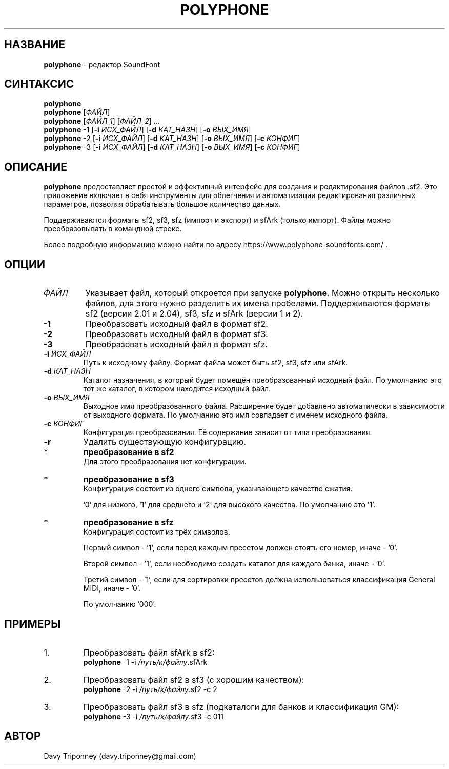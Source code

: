 .TH POLYPHONE "1" "November 25th, 2019" "polyphone 2.2" "Polyphone Manual Page"

.SH НАЗВАНИЕ
\fBpolyphone\fP \- редактор SoundFont
.SH СИНТАКСИС
.B polyphone
.br
.B polyphone
.RI [ ФАЙЛ ]
.br
.B polyphone
.RI [ ФАЙЛ_1 ]\ [ ФАЙЛ_2 ]\ ...
.br
.B polyphone
\-1 [\fB\-i\fP \fIИСХ_ФАЙЛ\fP] [\fB\-d\fP \fIКАТ_НАЗН\fP] [\fB\-o\fP \fIВЫХ_ИМЯ\fP]
.br
.B polyphone
\-2 [\fB\-i\fP \fIИСХ_ФАЙЛ\fP] [\fB\-d\fP \fIКАТ_НАЗН\fP] [\fB\-o\fP \fIВЫХ_ИМЯ\fP] [\fB\-c\fP \fIКОНФИГ\fP]
.br
.B polyphone
\-3 [\fB\-i\fP \fIИСХ_ФАЙЛ\fP] [\fB\-d\fP \fIКАТ_НАЗН\fP] [\fB\-o\fP \fIВЫХ_ИМЯ\fP] [\fB\-c\fP \fIКОНФИГ\fP]
.SH ОПИСАНИЕ
\fBpolyphone\fP предоставляет простой и эффективный интерфейс для создания и редактирования файлов .sf2.
Это приложение включает в себя инструменты для облегчения и автоматизации редактирования различных параметров, позволяя обрабатывать большое количество данных.
.PP
Поддерживаются форматы sf2, sf3, sfz (импорт и экспорт) и sfArk (только импорт).
Файлы можно преобразовывать в командной строке.
.PP
Более подробную информацию можно найти по адресу https://www.polyphone\-soundfonts.com/ .
.SH ОПЦИИ
.TP
.I ФАЙЛ
Указывает файл, который откроется при запуске \fBpolyphone\fP.
Можно открыть несколько файлов, для этого нужно разделить их имена пробелами.
Поддерживаются форматы sf2 (версии 2.01 и 2.04), sf3, sfz и sfArk (версии 1 и 2).
.TP
.B \-1
Преобразовать исходный файл в формат sf2.
.TP
.B \-2
Преобразовать исходный файл в формат sf3.
.TP
.B \-3
Преобразовать исходный файл в формат sfz.
.TP
\fB\-i\fP \fIИСХ_ФАЙЛ\fP
Путь к исходному файлу. Формат файла может быть sf2, sf3, sfz или sfArk.
.TP
\fB\-d\fP \fIКАТ_НАЗН\fP
Каталог назначения, в который будет помещён преобразованный исходный файл. По умолчанию это тот же каталог, в котором находится исходный файл.
.TP
\fB\-o\fP \fIВЫХ_ИМЯ\fP
Выходное имя преобразованного файла. Расширение будет добавлено автоматически в зависимости от выходного формата. По умолчанию это имя совпадает с именем исходного файла.
.TP
\fB\-c\fP \fIКОНФИГ\fP
Конфигурация преобразования.
Её содержание зависит от типа преобразования.
.TP
.B \-r
Удалить существующую конфигурацию.
.IP *
.B преобразование в sf2
.br
Для этого преобразования нет конфигурации.
.IP *
.B преобразование в sf3
.br
Конфигурация состоит из одного символа, указывающего качество сжатия.
.IP
\&'0' для низкого, '1' для среднего и '2' для высокого качества. По умолчанию это '1'.
.IP *
.B преобразование в sfz
.br
Конфигурация состоит из трёх символов.
.IP
Первый символ \- '1', если перед каждым пресетом должен стоять его номер, иначе \- '0'.
.IP
Второй символ \- '1', если необходимо создать каталог для каждого банка, иначе \- '0'.
.IP
Третий символ \- '1', если для сортировки пресетов должна использоваться классификация General MIDI, иначе \- '0'.
.IP
По умолчанию '000'.
.SH ПРИМЕРЫ
.IP 1.
Преобразовать файл sfArk в sf2:
.br
\fBpolyphone\fP -1 -i \fI/путь/к/файлу\fP.sfArk
.IP 2.
Преобразовать файл sf2 в sf3 (с хорошим качеством):
.br
\fBpolyphone\fP -2 -i \fI/путь/к/файлу\fP.sf2 -c 2
.IP 3.
Преобразовать файл sf3 в sfz (подкаталоги для банков и классификация GM):
.br
\fBpolyphone\fP -3 -i \fI/путь/к/файлу\fP.sf3 -c 011
.SH АВТОР
Davy Triponney (davy.triponney@gmail.com)
